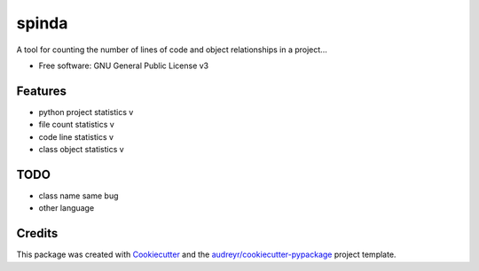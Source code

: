 ======
spinda
======


.. image:: https://img.shields.io/pypi/v/spinda.svg
        :target: https://pypi.python.org/pypi/spinda

.. image:: https://img.shields.io/travis/kaixinbaba/spinda.svg
        :target: https://travis-ci.org/kaixinbaba/spinda


A tool for counting the number of lines of code and object relationships in a project...


* Free software: GNU General Public License v3


Features
--------
- python project statistics v
- file count statistics v
- code line statistics v
- class object statistics v

TODO
--------
- class name same bug
- other language


Credits
-------

This package was created with Cookiecutter_ and the `audreyr/cookiecutter-pypackage`_ project template.

.. _Cookiecutter: https://github.com/audreyr/cookiecutter
.. _`audreyr/cookiecutter-pypackage`: https://github.com/audreyr/cookiecutter-pypackage
